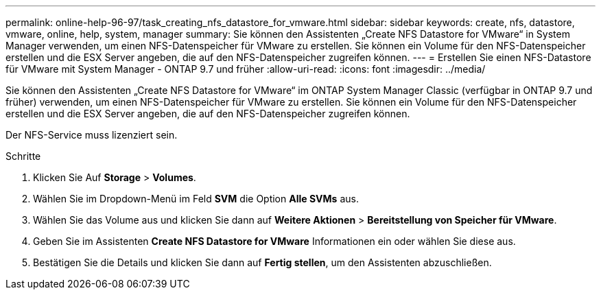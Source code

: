---
permalink: online-help-96-97/task_creating_nfs_datastore_for_vmware.html 
sidebar: sidebar 
keywords: create, nfs, datastore, vmware, online, help, system, manager 
summary: Sie können den Assistenten „Create NFS Datastore for VMware“ in System Manager verwenden, um einen NFS-Datenspeicher für VMware zu erstellen. Sie können ein Volume für den NFS-Datenspeicher erstellen und die ESX Server angeben, die auf den NFS-Datenspeicher zugreifen können. 
---
= Erstellen Sie einen NFS-Datastore für VMware mit System Manager - ONTAP 9.7 und früher
:allow-uri-read: 
:icons: font
:imagesdir: ../media/


[role="lead"]
Sie können den Assistenten „Create NFS Datastore for VMware“ im ONTAP System Manager Classic (verfügbar in ONTAP 9.7 und früher) verwenden, um einen NFS-Datenspeicher für VMware zu erstellen. Sie können ein Volume für den NFS-Datenspeicher erstellen und die ESX Server angeben, die auf den NFS-Datenspeicher zugreifen können.

Der NFS-Service muss lizenziert sein.

.Schritte
. Klicken Sie Auf *Storage* > *Volumes*.
. Wählen Sie im Dropdown-Menü im Feld *SVM* die Option *Alle SVMs* aus.
. Wählen Sie das Volume aus und klicken Sie dann auf *Weitere Aktionen* > *Bereitstellung von Speicher für VMware*.
. Geben Sie im Assistenten *Create NFS Datastore for VMware* Informationen ein oder wählen Sie diese aus.
. Bestätigen Sie die Details und klicken Sie dann auf *Fertig stellen*, um den Assistenten abzuschließen.

